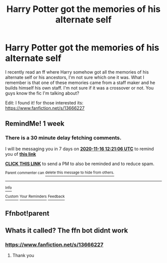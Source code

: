 #+TITLE: Harry Potter got the memories of his alternate self

* Harry Potter got the memories of his alternate self
:PROPERTIES:
:Author: MineTree
:Score: 3
:DateUnix: 1604917264.0
:DateShort: 2020-Nov-09
:FlairText: Request
:END:
I recently read an ff where Harry somehow got all the memories of his alternate self or his ancestors, I'm not sure which one it was. What I remember is that one of these memories came from a staff maker and he builds himself his own staff. I'm not sure if it was a crossover or not. You guys know the fic I'm talking about?

Edit: I found it! for those interested its: [[https://www.fanfiction.net/s/13666227]]


** RemindMe! 1 week
:PROPERTIES:
:Author: singer-s-lament
:Score: 1
:DateUnix: 1604924466.0
:DateShort: 2020-Nov-09
:END:

*** There is a 30 minute delay fetching comments.

I will be messaging you in 7 days on [[http://www.wolframalpha.com/input/?i=2020-11-16%2012:21:06%20UTC%20To%20Local%20Time][*2020-11-16 12:21:06 UTC*]] to remind you of [[https://np.reddit.com/r/HPfanfiction/comments/jqv6e6/harry_potter_got_the_memories_of_his_alternate/gbpne84/?context=3][*this link*]]

[[https://np.reddit.com/message/compose/?to=RemindMeBot&subject=Reminder&message=%5Bhttps%3A%2F%2Fwww.reddit.com%2Fr%2FHPfanfiction%2Fcomments%2Fjqv6e6%2Fharry_potter_got_the_memories_of_his_alternate%2Fgbpne84%2F%5D%0A%0ARemindMe%21%202020-11-16%2012%3A21%3A06%20UTC][*CLICK THIS LINK*]] to send a PM to also be reminded and to reduce spam.

^{Parent commenter can} [[https://np.reddit.com/message/compose/?to=RemindMeBot&subject=Delete%20Comment&message=Delete%21%20jqv6e6][^{delete this message to hide from others.}]]

--------------

[[https://np.reddit.com/r/RemindMeBot/comments/e1bko7/remindmebot_info_v21/][^{Info}]]

[[https://np.reddit.com/message/compose/?to=RemindMeBot&subject=Reminder&message=%5BLink%20or%20message%20inside%20square%20brackets%5D%0A%0ARemindMe%21%20Time%20period%20here][^{Custom}]]
[[https://np.reddit.com/message/compose/?to=RemindMeBot&subject=List%20Of%20Reminders&message=MyReminders%21][^{Your Reminders}]]
[[https://np.reddit.com/message/compose/?to=Watchful1&subject=RemindMeBot%20Feedback][^{Feedback}]]
:PROPERTIES:
:Author: RemindMeBot
:Score: 1
:DateUnix: 1604947305.0
:DateShort: 2020-Nov-09
:END:


** Ffnbot!parent
:PROPERTIES:
:Author: random_reddit_user01
:Score: 1
:DateUnix: 1605487531.0
:DateShort: 2020-Nov-16
:END:


** Whats it called? The ffn bot didnt work
:PROPERTIES:
:Author: random_reddit_user01
:Score: 1
:DateUnix: 1605570470.0
:DateShort: 2020-Nov-17
:END:

*** [[https://www.fanfiction.net/s/13666227]]
:PROPERTIES:
:Author: MineTree
:Score: 1
:DateUnix: 1610277689.0
:DateShort: 2021-Jan-10
:END:

**** Thank you
:PROPERTIES:
:Author: random_reddit_user01
:Score: 1
:DateUnix: 1610281506.0
:DateShort: 2021-Jan-10
:END:
